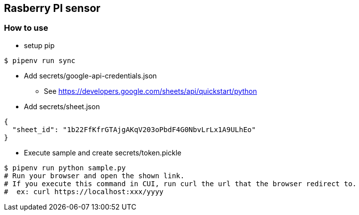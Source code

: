 == Rasberry PI sensor

=== How to use
* setup pip
----
$ pipenv run sync
----

* Add secrets/google-api-credentials.json
** See https://developers.google.com/sheets/api/quickstart/python
* Add secrets/sheet.json
----
{
  "sheet_id": "1b22FfKfrGTAjgAKqV203oPbdF4G0NbvLrLx1A9ULhEo"
}
----

* Execute sample and create secrets/token.pickle
----
$ pipenv run python sample.py
# Run your browser and open the shown link.
# If you execute this command in CUI, run curl the url that the browser redirect to.
#  ex: curl https://localhost:xxx/yyyy
----
